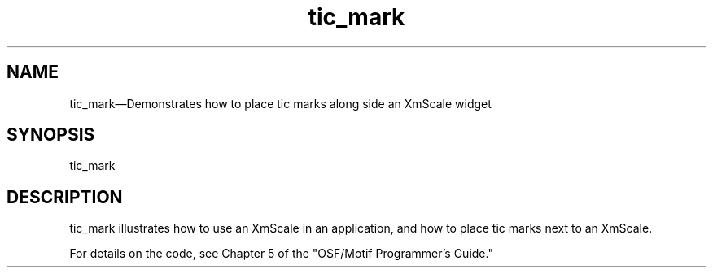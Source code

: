 .\" $XConsortium: tic_mark.man /main/5 1995/07/17 10:44:42 drk $
.\" Motif
.\"
.\" Copyright (c) 1987-2012, The Open Group. All rights reserved.
.\"
.\" These libraries and programs are free software; you can
.\" redistribute them and/or modify them under the terms of the GNU
.\" Lesser General Public License as published by the Free Software
.\" Foundation; either version 2 of the License, or (at your option)
.\" any later version.
.\"
.\" These libraries and programs are distributed in the hope that
.\" they will be useful, but WITHOUT ANY WARRANTY; without even the
.\" implied warranty of MERCHANTABILITY or FITNESS FOR A PARTICULAR
.\" PURPOSE. See the GNU Lesser General Public License for more
.\" details.
.\"
.\" You should have received a copy of the GNU Lesser General Public
.\" License along with these librararies and programs; if not, write
.\" to the Free Software Foundation, Inc., 51 Franklin Street, Fifth
.\" Floor, Boston, MA 02110-1301 USA
...\"
...\"
...\" HISTORY
.TH tic_mark 1X MOTIF "Demonstration programs"
.SH NAME
\*Ltic_mark\*O\(emDemonstrates how to place tic marks along side an XmScale widget
.SH SYNOPSIS
.sS
\*Ltic_mark\*O
.sE
.SH DESCRIPTION
\*Ltic_mark\*O illustrates how to use an XmScale in an application,
and how to place tic marks next to an XmScale.
.PP
For details on the code, see Chapter 5 of the "OSF/Motif Programmer's
Guide."
